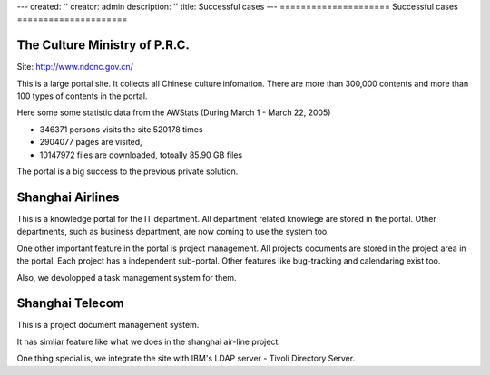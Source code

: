 ---
created: ''
creator: admin
description: ''
title: Successful cases
---
=====================
Successful cases
=====================

The Culture Ministry of P.R.C.
==================================

Site: http://www.ndcnc.gov.cn/

This is a large portal site. It collects all Chinese culture infomation. There are more than 300,000 contents and more than 100 types of contents in the portal. 

Here some some statistic data from the AWStats (During March 1 - March 22, 2005)

- 346371 persons visits the site 520178 times
- 2904077 pages are visited, 
- 10147972 files are downloaded, totoally 85.90 GB files

The portal is a big success to the previous private solution.

Shanghai Airlines
==========================
This is a knowledge portal for the IT department. All department related knowlege are stored in the portal. Other departments, such as business department, are now coming to use the system too.

One other important feature in the portal is project management. All projects documents are stored in the project area in the portal. Each project has a independent sub-portal. Other features like bug-tracking and calendaring exist too.

Also, we devolopped a task management system for them.

Shanghai Telecom
==========================
This is a project document management system.  

It has simliar feature like what we does in the shanghai air-line project.

One thing special is, we integrate the site with IBM's LDAP server - Tivoli Directory Server. 
